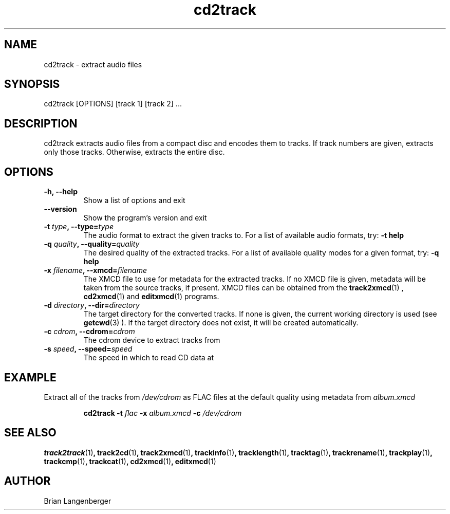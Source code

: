 .TH "cd2track" 1 "June 15, 2007" "" "Compact Disc Extractor"
.SH NAME
cd2track \- extract audio files
.SH SYNOPSIS
cd2track [OPTIONS] [track 1] [track 2] ...
.SH DESCRIPTION
.PP
cd2track extracts audio files from a compact disc and
encodes them to tracks.
If track numbers are given, extracts only those tracks.
Otherwise, extracts the entire disc.
.SH OPTIONS
.TP
\fB-h, --help\fR
Show a list of options and exit
.TP
\fB--version\fR
Show the program's version and exit
.TP
\fB-t \fItype\fB, --type=\fItype\fR
The audio format to extract the given tracks to.
For a list of available audio formats, try:
.B \-t
.B help
.TP
\fB-q \fIquality\fB, --quality=\fIquality\fR
The desired quality of the extracted tracks.
For a list of available quality modes for a given format, try:
.B \-q
.B help
.TP
\fB-x \fIfilename\fB, --xmcd=\fIfilename\fR
The XMCD file to use for metadata for the extracted tracks.
If no XMCD file is given, metadata will be taken from the source
tracks, if present.
XMCD files can be obtained from the
.BR track2xmcd (1)
,
.BR cd2xmcd (1)
and
.BR editxmcd (1)
programs.
.TP
\fB-d \fIdirectory\fB, --dir=\fIdirectory\fR
The target directory for the converted tracks.
If none is given, the current working directory is used
(see
.BR getcwd (3)
).
If the target directory does not exist, it will be created automatically.
.TP
\fB-c \fIcdrom\fB, --cdrom=\fIcdrom\fR
The cdrom device to extract tracks from
.TP
\fB-s \fIspeed\fB, --speed=\fIspeed\fR
The speed in which to read CD data at

.SH EXAMPLE
.LP
Extract all of the tracks from \fI/dev/cdrom\fR as FLAC files
at the default quality using metadata from \fIalbum.xmcd\fR
.IP
.B cd2track \-t
.I flac \fB-x \fIalbum.xmcd\fB -c \fI/dev/cdrom

.SH SEE ALSO
.BR track2track (1) ,
.BR track2cd (1) ,
.BR track2xmcd (1) ,
.BR trackinfo (1) ,
.BR tracklength (1) ,
.BR tracktag (1) ,
.BR trackrename (1) ,
.BR trackplay (1) ,
.BR trackcmp (1) ,
.BR trackcat (1) ,
.BR cd2xmcd (1) ,
.BR editxmcd (1)
.SH AUTHOR
.nf
Brian Langenberger
.f
